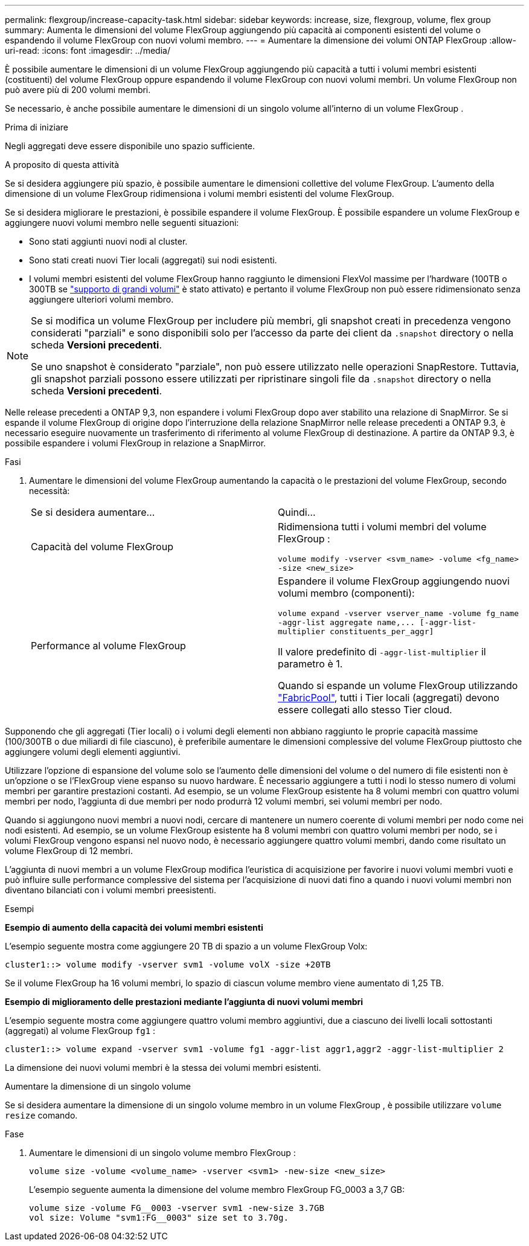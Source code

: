 ---
permalink: flexgroup/increase-capacity-task.html 
sidebar: sidebar 
keywords: increase, size, flexgroup, volume, flex group 
summary: Aumenta le dimensioni del volume FlexGroup aggiungendo più capacità ai componenti esistenti del volume o espandendo il volume FlexGroup con nuovi volumi membro. 
---
= Aumentare la dimensione dei volumi ONTAP FlexGroup
:allow-uri-read: 
:icons: font
:imagesdir: ../media/


[role="lead"]
È possibile aumentare le dimensioni di un volume FlexGroup aggiungendo più capacità a tutti i volumi membri esistenti (costituenti) del volume FlexGroup oppure espandendo il volume FlexGroup con nuovi volumi membri.  Un volume FlexGroup non può avere più di 200 volumi membri.

Se necessario, è anche possibile aumentare le dimensioni di un singolo volume all'interno di un volume FlexGroup .

.Prima di iniziare
Negli aggregati deve essere disponibile uno spazio sufficiente.

.A proposito di questa attività
Se si desidera aggiungere più spazio, è possibile aumentare le dimensioni collettive del volume FlexGroup. L'aumento della dimensione di un volume FlexGroup ridimensiona i volumi membri esistenti del volume FlexGroup.

Se si desidera migliorare le prestazioni, è possibile espandere il volume FlexGroup. È possibile espandere un volume FlexGroup e aggiungere nuovi volumi membro nelle seguenti situazioni:

* Sono stati aggiunti nuovi nodi al cluster.
* Sono stati creati nuovi Tier locali (aggregati) sui nodi esistenti.
* I volumi membri esistenti del volume FlexGroup hanno raggiunto le dimensioni FlexVol massime per l'hardware (100TB o 300TB se link:../volumes/enable-large-vol-file-support-task.html["supporto di grandi volumi"] è stato attivato) e pertanto il volume FlexGroup non può essere ridimensionato senza aggiungere ulteriori volumi membro.


[NOTE]
====
Se si modifica un volume FlexGroup per includere più membri, gli snapshot creati in precedenza vengono considerati "parziali" e sono disponibili solo per l'accesso da parte dei client da  `.snapshot` directory o nella scheda *Versioni precedenti*.

Se uno snapshot è considerato "parziale", non può essere utilizzato nelle operazioni SnapRestore. Tuttavia, gli snapshot parziali possono essere utilizzati per ripristinare singoli file da  `.snapshot` directory o nella scheda *Versioni precedenti*.

====
Nelle release precedenti a ONTAP 9,3, non espandere i volumi FlexGroup dopo aver stabilito una relazione di SnapMirror. Se si espande il volume FlexGroup di origine dopo l'interruzione della relazione SnapMirror nelle release precedenti a ONTAP 9.3, è necessario eseguire nuovamente un trasferimento di riferimento al volume FlexGroup di destinazione. A partire da ONTAP 9.3, è possibile espandere i volumi FlexGroup in relazione a SnapMirror.

.Fasi
. Aumentare le dimensioni del volume FlexGroup aumentando la capacità o le prestazioni del volume FlexGroup, secondo necessità:
+
|===


| Se si desidera aumentare... | Quindi... 


 a| 
Capacità del volume FlexGroup
 a| 
Ridimensiona tutti i volumi membri del volume FlexGroup :

`volume modify -vserver <svm_name> -volume <fg_name> -size <new_size>`



 a| 
Performance al volume FlexGroup
 a| 
Espandere il volume FlexGroup aggiungendo nuovi volumi membro (componenti):

`+volume expand -vserver vserver_name -volume fg_name -aggr-list aggregate name,... [-aggr-list-multiplier constituents_per_aggr]+`

Il valore predefinito di `-aggr-list-multiplier` il parametro è 1.

Quando si espande un volume FlexGroup utilizzando link:../fabricpool/index.html["FabricPool"], tutti i Tier locali (aggregati) devono essere collegati allo stesso Tier cloud.

|===


Supponendo che gli aggregati (Tier locali) o i volumi degli elementi non abbiano raggiunto le proprie capacità massime (100/300TB o due miliardi di file ciascuno), è preferibile aumentare le dimensioni complessive del volume FlexGroup piuttosto che aggiungere volumi degli elementi aggiuntivi.

Utilizzare l'opzione di espansione del volume solo se l'aumento delle dimensioni del volume o del numero di file esistenti non è un'opzione o se l'FlexGroup viene espanso su nuovo hardware. È necessario aggiungere a tutti i nodi lo stesso numero di volumi membri per garantire prestazioni costanti. Ad esempio, se un volume FlexGroup esistente ha 8 volumi membri con quattro volumi membri per nodo, l'aggiunta di due membri per nodo produrrà 12 volumi membri, sei volumi membri per nodo.

Quando si aggiungono nuovi membri a nuovi nodi, cercare di mantenere un numero coerente di volumi membri per nodo come nei nodi esistenti. Ad esempio, se un volume FlexGroup esistente ha 8 volumi membri con quattro volumi membri per nodo, se i volumi FlexGroup vengono espansi nel nuovo nodo, è necessario aggiungere quattro volumi membri, dando come risultato un volume FlexGroup di 12 membri.

L'aggiunta di nuovi membri a un volume FlexGroup modifica l'euristica di acquisizione per favorire i nuovi volumi membri vuoti e può influire sulle performance complessive del sistema per l'acquisizione di nuovi dati fino a quando i nuovi volumi membri non diventano bilanciati con i volumi membri preesistenti.

.Esempi
*Esempio di aumento della capacità dei volumi membri esistenti*

L'esempio seguente mostra come aggiungere 20 TB di spazio a un volume FlexGroup Volx:

[listing]
----
cluster1::> volume modify -vserver svm1 -volume volX -size +20TB
----
Se il volume FlexGroup ha 16 volumi membri, lo spazio di ciascun volume membro viene aumentato di 1,25 TB.

*Esempio di miglioramento delle prestazioni mediante l'aggiunta di nuovi volumi membri*

L'esempio seguente mostra come aggiungere quattro volumi membro aggiuntivi, due a ciascuno dei livelli locali sottostanti (aggregati) al volume FlexGroup  `fg1` :

[listing]
----
cluster1::> volume expand -vserver svm1 -volume fg1 -aggr-list aggr1,aggr2 -aggr-list-multiplier 2
----
La dimensione dei nuovi volumi membri è la stessa dei volumi membri esistenti.

.Aumentare la dimensione di un singolo volume
Se si desidera aumentare la dimensione di un singolo volume membro in un volume FlexGroup , è possibile utilizzare `volume resize` comando.

.Fase
. Aumentare le dimensioni di un singolo volume membro FlexGroup :
+
`volume size -volume <volume_name> -vserver <svm1> -new-size <new_size>`

+
L'esempio seguente aumenta la dimensione del volume membro FlexGroup FG_0003 a 3,7 GB:

+
[listing]
----
volume size -volume FG__0003 -vserver svm1 -new-size 3.7GB
vol size: Volume "svm1:FG__0003" size set to 3.70g.
----

